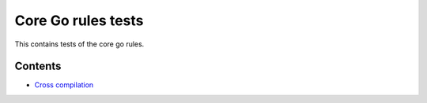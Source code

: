Core Go rules tests
===================

This contains tests of the core go rules.

Contents
--------

.. Child list start

* `Cross compilation <cross/README.rst>`_

.. Child list end

